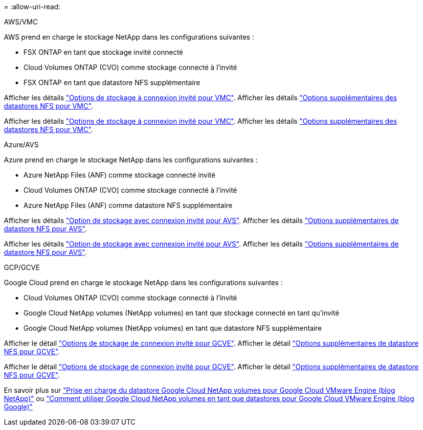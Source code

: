 = 
:allow-uri-read: 


[role="tabbed-block"]
====
.AWS/VMC
--
AWS prend en charge le stockage NetApp dans les configurations suivantes :

* FSX ONTAP en tant que stockage invité connecté
* Cloud Volumes ONTAP (CVO) comme stockage connecté à l'invité
* FSX ONTAP en tant que datastore NFS supplémentaire


Afficher les détails link:aws-guest.html["Options de stockage à connexion invité pour VMC"]. Afficher les détails link:aws-native-nfs-datastore-option.html["Options supplémentaires des datastores NFS pour VMC"].

Afficher les détails link:aws-guest.html["Options de stockage à connexion invité pour VMC"]. Afficher les détails link:aws-native-nfs-datastore-option.html["Options supplémentaires des datastores NFS pour VMC"].

--
.Azure/AVS
--
Azure prend en charge le stockage NetApp dans les configurations suivantes :

* Azure NetApp Files (ANF) comme stockage connecté invité
* Cloud Volumes ONTAP (CVO) comme stockage connecté à l'invité
* Azure NetApp Files (ANF) comme datastore NFS supplémentaire


Afficher les détails link:azure-guest.html["Option de stockage avec connexion invité pour AVS"]. Afficher les détails link:azure-native-nfs-datastore-option.html["Options supplémentaires de datastore NFS pour AVS"].

Afficher les détails link:azure-guest.html["Option de stockage avec connexion invité pour AVS"]. Afficher les détails link:azure-native-nfs-datastore-option.html["Options supplémentaires de datastore NFS pour AVS"].

--
.GCP/GCVE
--
Google Cloud prend en charge le stockage NetApp dans les configurations suivantes :

* Cloud Volumes ONTAP (CVO) comme stockage connecté à l'invité
* Google Cloud NetApp volumes (NetApp volumes) en tant que stockage connecté en tant qu'invité
* Google Cloud NetApp volumes (NetApp volumes) en tant que datastore NFS supplémentaire


Afficher le détail link:gcp-guest.html["Options de stockage de connexion invité pour GCVE"]. Afficher le détail link:gcp-ncvs-datastore.html["Options supplémentaires de datastore NFS pour GCVE"].

Afficher le détail link:gcp-guest.html["Options de stockage de connexion invité pour GCVE"]. Afficher le détail link:gcp-ncvs-datastore.html["Options supplémentaires de datastore NFS pour GCVE"].

En savoir plus sur link:https://www.netapp.com/blog/cloud-volumes-service-google-cloud-vmware-engine/["Prise en charge du datastore Google Cloud NetApp volumes pour Google Cloud VMware Engine (blog NetApp)"^] ou link:https://cloud.google.com/blog/products/compute/how-to-use-netapp-cvs-as-datastores-with-vmware-engine["Comment utiliser Google Cloud NetApp volumes en tant que datastores pour Google Cloud VMware Engine (blog Google)"^]

--
====